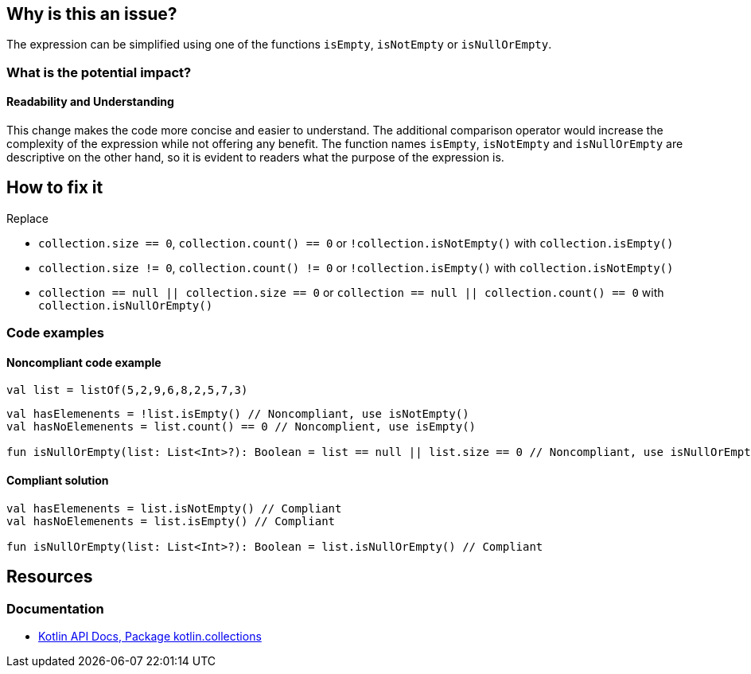 == Why is this an issue?

The expression can be simplified using one of the functions `isEmpty`, `isNotEmpty` or `isNullOrEmpty`.

=== What is the potential impact?

==== Readability and Understanding

This change makes the code more concise and easier to understand.
The additional comparison operator would increase the complexity of the expression
while not offering any benefit.
The function names `isEmpty`, `isNotEmpty` and `isNullOrEmpty` are descriptive on the other hand,
so it is evident to readers what the purpose of the expression is.

== How to fix it

Replace

* `collection.size == 0`, `collection.count() == 0` or `!collection.isNotEmpty()` with `collection.isEmpty()`
* `collection.size != 0`, `collection.count() != 0` or `!collection.isEmpty()` with `collection.isNotEmpty()`
* `collection == null || collection.size == 0` or `collection == null || collection.count() == 0` with `collection.isNullOrEmpty()`

=== Code examples

==== Noncompliant code example

[source,kotlin]
----
val list = listOf(5,2,9,6,8,2,5,7,3)
----

[source,kotlin,diff-id=1,diff-type=noncompliant]
----
val hasElemenents = !list.isEmpty() // Noncompliant, use isNotEmpty()
val hasNoElemenents = list.count() == 0 // Noncomplient, use isEmpty()

fun isNullOrEmpty(list: List<Int>?): Boolean = list == null || list.size == 0 // Noncompliant, use isNullOrEmpty
----

==== Compliant solution

[source,kotlin,diff-id=1,diff-type=compliant]
----
val hasElemenents = list.isNotEmpty() // Compliant
val hasNoElemenents = list.isEmpty() // Compliant

fun isNullOrEmpty(list: List<Int>?): Boolean = list.isNullOrEmpty() // Compliant
----

== Resources

=== Documentation

* https://kotlinlang.org/api/latest/jvm/stdlib/kotlin.collections/[Kotlin API Docs, Package kotlin.collections]

